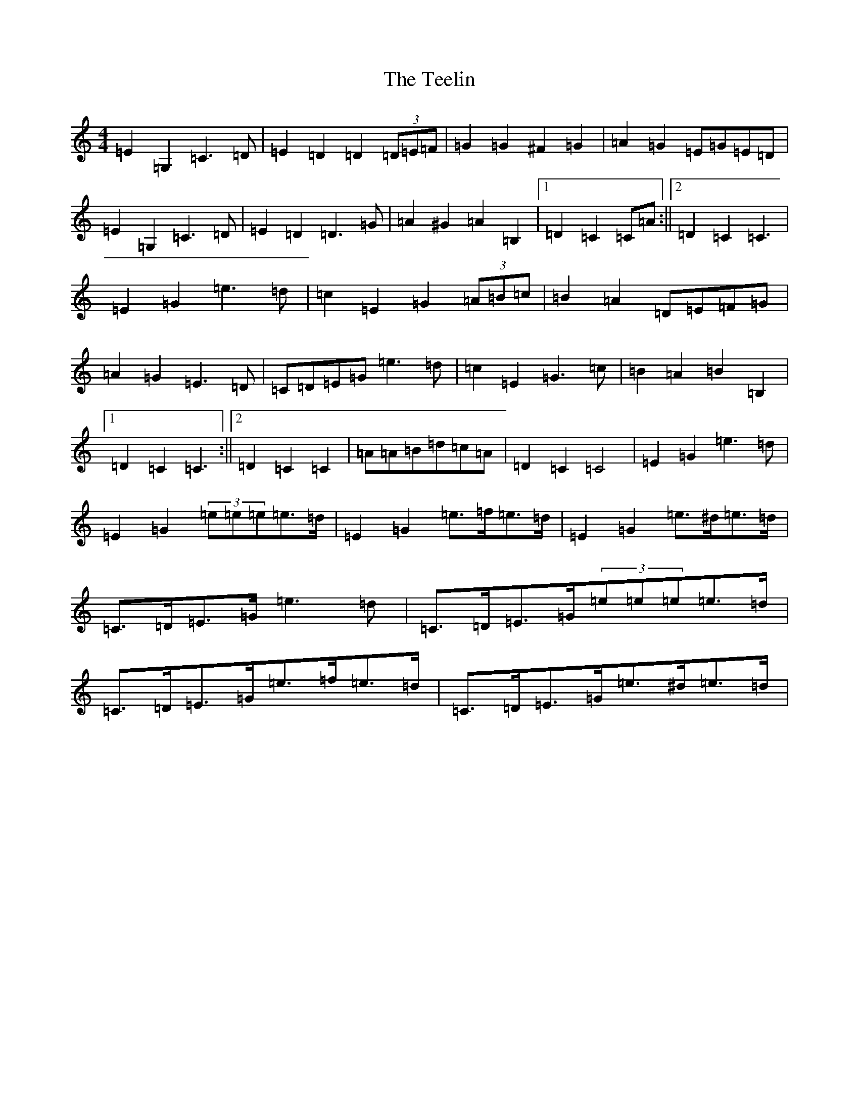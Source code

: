 X: 20792
T: Teelin, The
S: https://thesession.org/tunes/6588#setting6588
Z: G Major
R: barndance
M: 4/4
L: 1/8
K: C Major
=E2=G,2=C3=D|=E2=D2=D2(3=D=E=F|=G2=G2^F2=G2|=A2=G2=E=G=E=D|=E2=G,2=C3=D|=E2=D2=D3=G|=A2^G2=A2=B,2|1=D2=C2=C=A:||2=D2=C2=C3|=E2=G2=e3=d|=c2=E2=G2(3=A=B=c|=B2=A2=D=E=F=G|=A2=G2=E3=D|=C=D=E=G=e3=d|=c2=E2=G3=c|=B2=A2=B2=B,2|1=D2=C2=C3:||2=D2=C2=C2|=A=A=B=d=c=A|=D2=C2=C4|=E2=G2=e3=d|=E2=G2(3=e=e=e=e>=d|=E2=G2=e>=f=e>=d|=E2=G2=e>^d=e>=d|=C>=D=E>=G=e3=d|=C>=D=E>=G(3=e=e=e=e>=d|=C>=D=E>=G=e>=f=e>=d|=C>=D=E>=G=e>^d=e>=d|